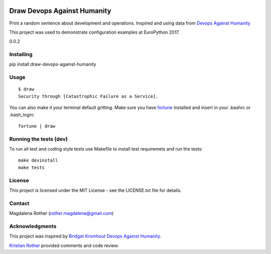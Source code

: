 .. image:: https://travis-ci.org/lenarother/draw-devops-against-humanity.svg?branch=master
    :target: https://travis-ci.org/lenarother/draw-devops-against-humanity


============================
Draw Devops Against Humanity
============================

Print a random sentence about development and operations. Inspired and using data from `Devops Against Humanity <https://github.com/bridgetkromhout/devops-against-humanity>`_

This project was used to demonstrate configuration examples at EuroPython 2017.

0.0.2


Installing
==========

pip install draw-devops-against-humanity

Usage
=====

::

    $ draw
    Security through [Catastrophic Failure as a Service].

You can also make it your terminal default gritting. Make sure you have `fortune <https://en.wikipedia.org/wiki/Fortune_(Unix)>`_ installed and insert in your .bashrc or .bash_login:

::

    fortune | draw


Running the tests (dev)
=======================

To run all test and coding style tests use Makefile to install test requiremets and run the tests:

::

    make devinstall
    make tests


License
=======

This project is licensed under the MIT License - see the LICENSE.txt file for details.


Contact
=======

Magdalena Rother (rother.magdalena@gmail.com)


Acknowledgments
===============

This project was inspired by `Bridget Kromhout <https://github.com/bridgetkromhout>`_ `Devops Against Humanity <https://github.com/bridgetkromhout/devops-against-humanity>`_.

`Kristian Rother <https://github.com/krother>`_ provided comments and code review.
